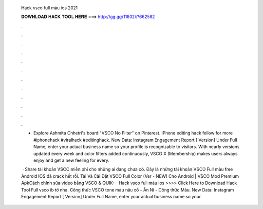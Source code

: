   Hack vsco full màu ios 2021
  
  
  
  𝐃𝐎𝐖𝐍𝐋𝐎𝐀𝐃 𝐇𝐀𝐂𝐊 𝐓𝐎𝐎𝐋 𝐇𝐄𝐑𝐄 ===> http://gg.gg/11802k?662562
  
  
  
  .
  
  
  
  .
  
  
  
  .
  
  
  
  .
  
  
  
  .
  
  
  
  .
  
  
  
  .
  
  
  
  .
  
  
  
  .
  
  
  
  .
  
  
  
  .
  
  
  
  .
  
  - Explore Ashmita Chhetri's board "VSCO No Filter" on Pinterest. iPhone editing hack follow for more #iphonehack #viralhack #editinghack. New Data: Instagram Engagement Report [ Version] Under Full Name, enter your actual business name so your profile is recognizable to visitors. With nearly versions updated every week and color filters added continuously, VSCO X (Membership) makes users always enjoy and get a new feeling for every.
  
   · Share tài khoản VSCO miễn phí cho những ai đang chưa có. Đây là những tài khoản VSCO Full màu free Android IOS đã crack hết rồi. Tải Và Cài Đặt VSCO Full Color (Ver - NEW) Cho Android | VSCO Mod Premium ApkCách chỉnh sửa video bằng VSCO & QUIK:  · Hack vsco full màu ios >>>> Click Here to Download Hack Tool Full vsco ib tớ nha. Công thức VSCO tone màu nâu cổ - Ân Ni - Công thức Màu. New Data: Instagram Engagement Report [ Version] Under Full Name, enter your actual business name so your.
